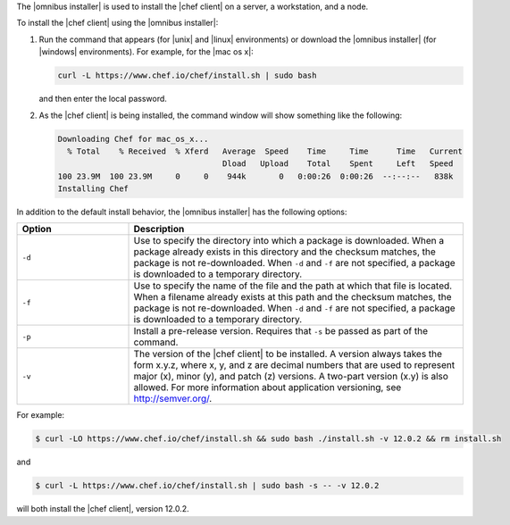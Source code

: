 .. The contents of this file may be included in multiple topics (using the includes directive).
.. The contents of this file should be modified in a way that preserves its ability to appear in multiple topics. 

The |omnibus installer| is used to install the |chef client| on a server, a workstation, and a node. 

To install the |chef client| using the |omnibus installer|:

#. Run the command that appears (for |unix| and |linux| environments) or download the |omnibus installer| (for |windows| environments). For example, for the |mac os x|:

   .. code-block:: bash

      curl -L https://www.chef.io/chef/install.sh | sudo bash

   and then enter the local password.
#. As the |chef client| is being installed, the command window will show something like the following:

   .. code-block:: bash

      Downloading Chef for mac_os_x...
        % Total    % Received  % Xferd   Average  Speed    Time     Time      Time   Current
                                         Dload   Upload    Total    Spent     Left   Speed
      100 23.9M  100 23.9M     0     0    944k       0   0:00:26  0:00:26  --:--:--   838k
      Installing Chef

In addition to the default install behavior, the |omnibus installer| has the following options:

.. list-table::
   :widths: 150 450
   :header-rows: 1

   * - Option
     - Description
   * - ``-d``
     - Use to specify the directory into which a package is downloaded. When a package already exists in this directory and the checksum matches, the package is not re-downloaded. When ``-d`` and ``-f`` are not specified, a package is downloaded to a temporary directory.
   * - ``-f``
     - Use to specify the name of the file and the path at which that file is located. When a filename already exists at this path and the checksum matches, the package is not re-downloaded. When ``-d`` and ``-f`` are not specified, a package is downloaded to a temporary directory.
   * - ``-p``
     - Install a pre-release version. Requires that ``-s`` be passed as part of the command.
   * - ``-v``
     - The version of the |chef client| to be installed. A version always takes the form x.y.z, where x, y, and z are decimal numbers that are used to represent major (x), minor (y), and patch (z) versions. A two-part version (x.y) is also allowed. For more information about application versioning, see http://semver.org/.

For example:

.. code-block:: bash

   $ curl -LO https://www.chef.io/chef/install.sh && sudo bash ./install.sh -v 12.0.2 && rm install.sh

and

.. code-block:: bash

   $ curl -L https://www.chef.io/chef/install.sh | sudo bash -s -- -v 12.0.2

will both install the |chef client|, version 12.0.2.
